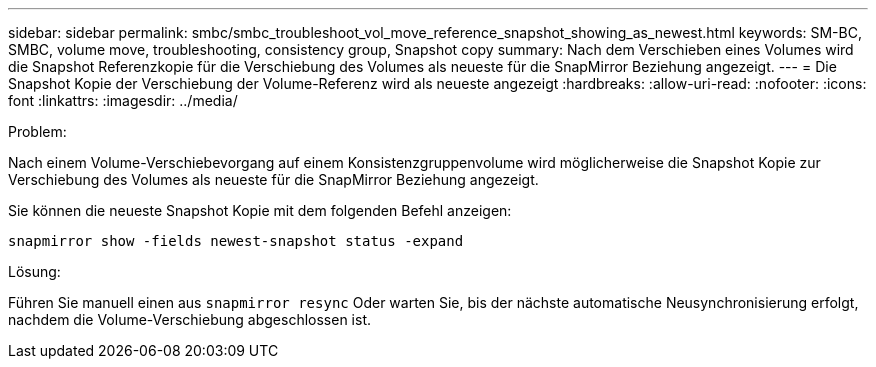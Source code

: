 ---
sidebar: sidebar 
permalink: smbc/smbc_troubleshoot_vol_move_reference_snapshot_showing_as_newest.html 
keywords: SM-BC, SMBC, volume move, troubleshooting, consistency group, Snapshot copy 
summary: Nach dem Verschieben eines Volumes wird die Snapshot Referenzkopie für die Verschiebung des Volumes als neueste für die SnapMirror Beziehung angezeigt. 
---
= Die Snapshot Kopie der Verschiebung der Volume-Referenz wird als neueste angezeigt
:hardbreaks:
:allow-uri-read: 
:nofooter: 
:icons: font
:linkattrs: 
:imagesdir: ../media/


.Problem:
[role="lead"]
Nach einem Volume-Verschiebevorgang auf einem Konsistenzgruppenvolume wird möglicherweise die Snapshot Kopie zur Verschiebung des Volumes als neueste für die SnapMirror Beziehung angezeigt.

Sie können die neueste Snapshot Kopie mit dem folgenden Befehl anzeigen:

`snapmirror show -fields newest-snapshot status -expand`

.Lösung:
Führen Sie manuell einen aus `snapmirror resync` Oder warten Sie, bis der nächste automatische Neusynchronisierung erfolgt, nachdem die Volume-Verschiebung abgeschlossen ist.
